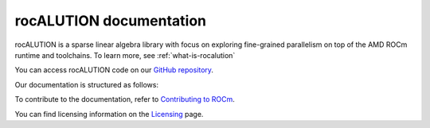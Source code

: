 .. meta::
   :description: A sparse linear algebra library with focus on exploring fine-grained parallelism on top of the AMD ROCm runtime and toolchains
   :keywords: rocALUTION, ROCm, library, API, tool

.. _index:

===========================
rocALUTION documentation
===========================

rocALUTION is a sparse linear algebra library with focus on exploring fine-grained parallelism on top of the AMD ROCm runtime and toolchains. To learn more, see :ref:`what-is-rocalution`

You can access rocALUTION code on our `GitHub repository <https://github.com/ROCm/rocALUTION>`_.

Our documentation is structured as follows:

.. grid:: 2
  :gutter: 3

  .. grid-item-card:: Install

    * :ref:`linux-installation`
    * :ref:`windows-installation`
    * :ref:`supported-targets`

  .. grid-item-card:: API reference

    * :ref:`basics`
    * :ref:`single-node`
    * :ref:`multi-node`
    * :ref:`solver-class`
    * :ref:`preconditioners`
    * :ref:`backends`
    * :ref:`api`
    * :ref:`remarks`
    
  .. grid-item-card:: Contribution

    * :ref:`design-philosophy`
    * :ref:`source-code-organization`
    * :ref:`functionality-extension`
    * :ref:`functionality-table`
    * :ref:`clients`

To contribute to the documentation, refer to
`Contributing to ROCm  <https://rocm.docs.amd.com/en/latest/contribute/contributing.html>`_.

You can find licensing information on the `Licensing <https://rocm.docs.amd.com/en/latest/about/license.html>`_ page.
